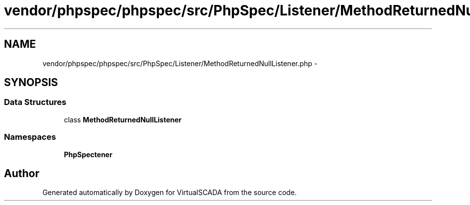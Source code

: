.TH "vendor/phpspec/phpspec/src/PhpSpec/Listener/MethodReturnedNullListener.php" 3 "Tue Apr 14 2015" "Version 1.0" "VirtualSCADA" \" -*- nroff -*-
.ad l
.nh
.SH NAME
vendor/phpspec/phpspec/src/PhpSpec/Listener/MethodReturnedNullListener.php \- 
.SH SYNOPSIS
.br
.PP
.SS "Data Structures"

.in +1c
.ti -1c
.RI "class \fBMethodReturnedNullListener\fP"
.br
.in -1c
.SS "Namespaces"

.in +1c
.ti -1c
.RI " \fBPhpSpec\\Listener\fP"
.br
.in -1c
.SH "Author"
.PP 
Generated automatically by Doxygen for VirtualSCADA from the source code\&.
